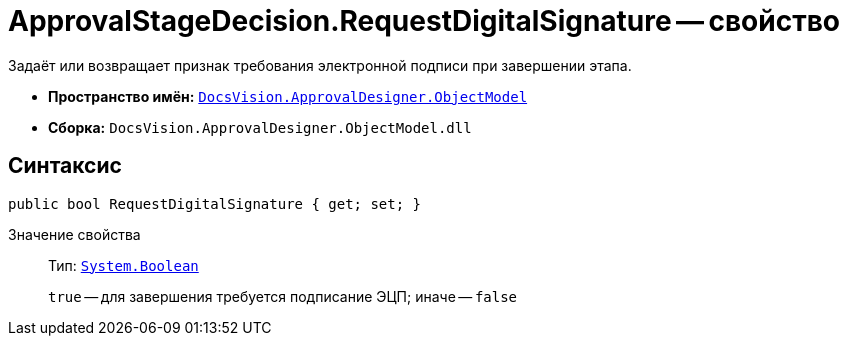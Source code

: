 = ApprovalStageDecision.RequestDigitalSignature -- свойство

Задаёт или возвращает признак требования электронной подписи при завершении этапа.

* *Пространство имён:* `xref:Platform-ObjectModel:ObjectModel_NS.adoc[DocsVision.ApprovalDesigner.ObjectModel]`
* *Сборка:* `DocsVision.ApprovalDesigner.ObjectModel.dll`

== Синтаксис

[source,csharp]
----
public bool RequestDigitalSignature { get; set; }
----

Значение свойства::
Тип: `http://msdn.microsoft.com/ru-ru/library/system.boolean.aspx[System.Boolean]`
+
`true` -- для завершения требуется подписание ЭЦП; иначе -- `false`
